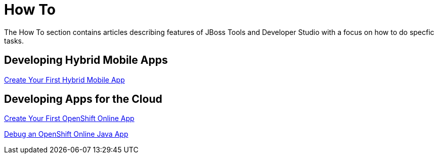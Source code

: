 = How To
:page-layout: howto
:page-tab: docs
:page-status: green

The How To section contains articles describing features of JBoss Tools and Developer Studio with a focus on how to do specfic tasks.

== Developing Hybrid Mobile Apps

link:hmt_firstapp.html[Create Your First Hybrid Mobile App]

== Developing Apps for the Cloud

link:openshift_firstapp.html[Create Your First OpenShift Online App]

link:openshift_debug.html[Debug an OpenShift Online Java App]
